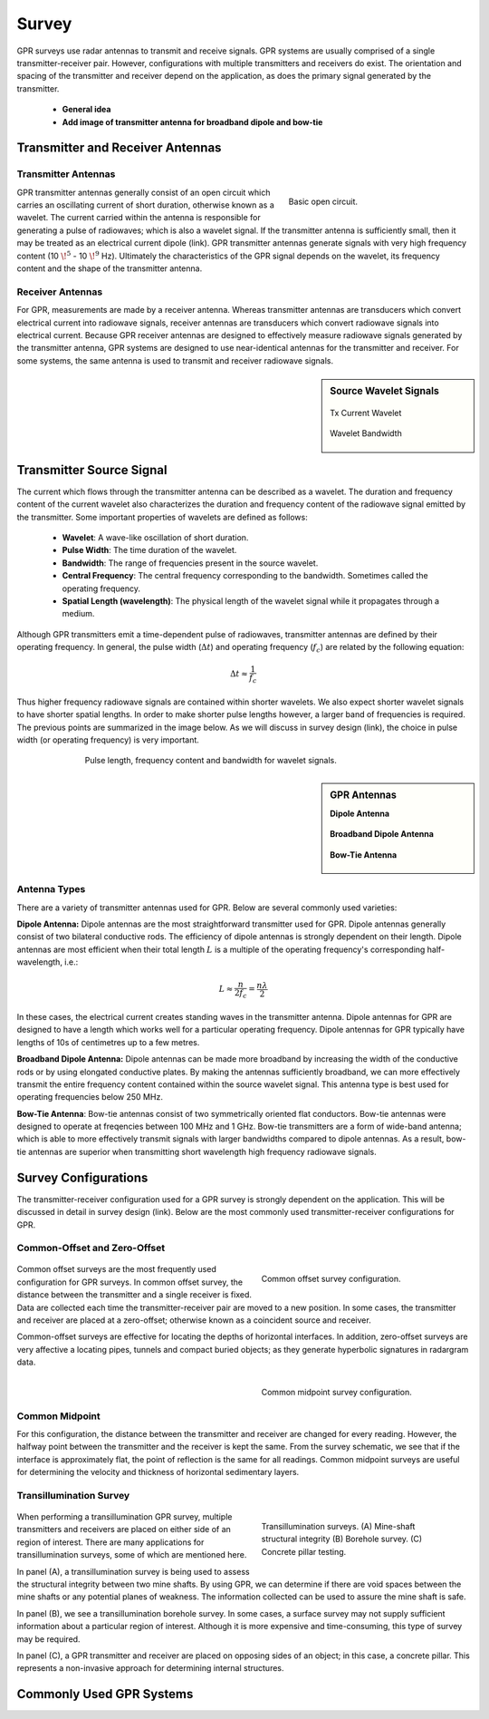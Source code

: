 .. _gpr_survey:

Survey
======

.. raw:: html
    :file: ../../../underconstruction.html



GPR surveys use radar antennas to transmit and receive signals. GPR systems are usually comprised of a single transmitter-receiver pair. However, configurations with multiple transmitters and receivers do exist. The orientation and spacing of the transmitter and receiver depend on the application, as does the primary signal generated by the transmitter.

	- **General idea**
	- **Add image of transmitter antenna for broadband dipole and bow-tie**


Transmitter and Receiver Antennas
+++++++++++++++++++++++++++++++++

Transmitter Antennas
--------------------

.. figure:: ./images/OpenCircuit.png
		:align: right
		:figwidth: 35%

		Basic open circuit.

GPR transmitter antennas generally consist of an open circuit which carries an oscillating current of short duration, otherwise known as a wavelet. The current carried within the antenna is responsible for generating a pulse of radiowaves; which is also a wavelet signal. If the transmitter antenna is sufficiently small, then it may be treated as an electrical current dipole (link). GPR transmitter antennas generate signals with very high frequency content (10 :math:`\!^5` - 10 :math:`\!^9` Hz). Ultimately the characteristics of the GPR signal depends on the wavelet, its frequency content and the shape of the transmitter antenna.


Receiver Antennas
-----------------

For GPR, measurements are made by a receiver antenna. Whereas transmitter antennas are transducers which convert electrical current into radiowave signals, receiver antennas are transducers which convert radiowave signals into electrical current. Because GPR receiver antennas are designed to effectively measure radiowave signals generated by the transmitter antenna, GPR systems are designed to use near-identical antennas for the transmitter and receiver. For some systems, the same antenna is used to transmit and receiver radiowave signals.


.. sidebar:: Source Wavelet Signals

	.. figure:: images/GPR_wavelet_example.png
		:align: center
		:figwidth: 100%
		
		Tx Current Wavelet
	
	.. figure:: images/GPR_wavelet_frequencies_example.png
		:align: center
		:figwidth: 100%
			
		Wavelet Bandwidth


Transmitter Source Signal
+++++++++++++++++++++++++

The current which flows through the transmitter antenna can be described as a wavelet. The duration and frequency content of the current wavelet also characterizes the duration and frequency content of the radiowave signal emitted by the transmitter. Some important properties of wavelets are defined as follows:

	- **Wavelet**: A wave-like oscillation of short duration.
	- **Pulse Width**: The time duration of the wavelet.
	- **Bandwidth**: The range of frequencies present in the source wavelet.
	- **Central Frequency**: The central frequency corresponding to the bandwidth. Sometimes called the operating frequency.
	- **Spatial Length (wavelength)**: The physical length of the wavelet signal while it propagates through a medium.

Although GPR transmitters emit a time-dependent pulse of radiowaves, transmitter antennas are defined by their operating frequency. In general, the pulse width (:math:`\Delta t`) and operating frequency (:math:`f_c`) are related by the following equation:

.. math::
	\Delta t \approx \frac{1}{f_c}

Thus higher frequency radiowave signals are contained within shorter wavelets. We also expect shorter wavelet signals to have shorter spatial lengths. In order to make shorter pulse lengths however, a larger band of frequencies is required. The previous points are summarized in the image below. As we will discuss in survey design (link), the choice in pulse width (or operating frequency) is very important.

.. figure:: images/GPR_pulse_bandwidth.png
		:align: center
		:figwidth: 70%
			
		Pulse length, frequency content and bandwidth for wavelet signals.


.. sidebar:: GPR Antennas

	**Dipole Antenna**

	.. figure:: ./images/AntennaDipole.png
		:align: center

	**Broadband Dipole Antenna**

	.. figure:: ./images/AntennaBroadband.png
		:align: center

	**Bow-Tie Antenna**

	.. figure:: ./images/AntennaBowTie.png
		:align: center

Antenna Types
-------------

There are a variety of transmitter antennas used for GPR. Below are several commonly used varieties:

**Dipole Antenna:** Dipole antennas are the most straightforward transmitter used for GPR. Dipole antennas generally consist of two bilateral conductive rods. The efficiency of dipole antennas is strongly dependent on their length. Dipole antennas are most efficient when their total length :math:`L` is a multiple of the operating frequency's corresponding half-wavelength, i.e.:

.. math::
	L \approx \frac{n}{2 f_c} = \frac{n \lambda}{2}

In these cases, the electrical current creates standing waves in the transmitter antenna. Dipole antennas for GPR are designed to have a length which works well for a particular operating frequency. Dipole antennas for GPR typically have lengths of 10s of centimetres up to a few metres.

**Broadband Dipole Antenna:** Dipole antennas can be made more broadband by increasing the width of the conductive rods or by using elongated conductive plates. By making the antennas sufficiently broadband, we can more effectively transmit the entire frequency content contained within the source wavelet signal. This antenna type is best used for operating frequencies below 250 MHz. 

**Bow-Tie Antenna**: Bow-tie antennas consist of two symmetrically oriented flat conductors. Bow-tie antennas were designed to operate at freqencies between 100 MHz and 1 GHz. Bow-tie transmitters are a form of wide-band antenna; which is able to more effectively transmit signals with larger bandwidths compared to dipole antennas. As a result, bow-tie antennas are superior when transmitting short wavelength high frequency radiowave signals.


Survey Configurations
+++++++++++++++++++++

The transmitter-receiver configuration used for a GPR survey is strongly dependent on the application. This will be discussed in detail in survey design (link). Below are the most commonly used transmitter-receiver configurations for GPR.

Common-Offset and Zero-Offset
-----------------------------

	.. figure:: images/GPR_common_offset.png
		:align: right
		:figwidth: 40%

        	Common offset survey configuration.

Common offset surveys are the most frequently used configuration for GPR surveys.
In common offset survey, the distance between the transmitter and a single receiver is fixed.
Data are collected each time the transmitter-receiver pair are moved to a new position.
In some cases, the transmitter and receiver are placed at a zero-offset; otherwise known as a coincident source and receiver.

Common-offset surveys are effective for locating the depths of horizontal interfaces.
In addition, zero-offset surveys are very affective a locating pipes, tunnels and compact buried objects; as they generate hyperbolic signatures in radargram data.


    .. figure:: images/GPR_common_midpoint.png
		:align: right
		:figwidth: 40%
	
		Common midpoint survey configuration.
		

Common Midpoint
---------------


For this configuration, the distance between the transmitter and receiver are changed for every reading.
However, the halfway point between the transmitter and the receiver is kept the same.
From the survey schematic, we see that if the interface is approximately flat, the point of reflection is the same for all readings.
Common midpoint surveys are useful for determining the velocity and thickness of horizontal sedimentary layers.


Transillumination Survey
------------------------

	.. figure:: images/GPR_survey_transillumination.jpg
		:align: right
		:figwidth: 40%
	
		Transillumination surveys. (A) Mine-shaft structural integrity (B) Borehole survey. (C) Concrete pillar testing.


When performing a transillumination GPR survey, multiple transmitters and receivers are placed on either side of an region of interest.
There are many applications for transillumination surveys, some of which are mentioned here.

In panel (A), a transillumination survey is being used to assess the structural integrity between two mine shafts.
By using GPR, we can determine if there are void spaces between the mine shafts or any potential planes of weakness.
The information collected can be used to assure the mine shaft is safe.

In panel (B), we see a transillumination borehole survey.
In some cases, a surface survey may not supply sufficient information about a particular region of interest.
Although it is more expensive and time-consuming, this type of survey may be required.

In panel (C), a GPR transmitter and receiver are placed on opposing sides of an object; in this case, a concrete pillar.
This represents a non-invasive approach for determining internal structures.






Commonly Used GPR Systems
+++++++++++++++++++++++++






